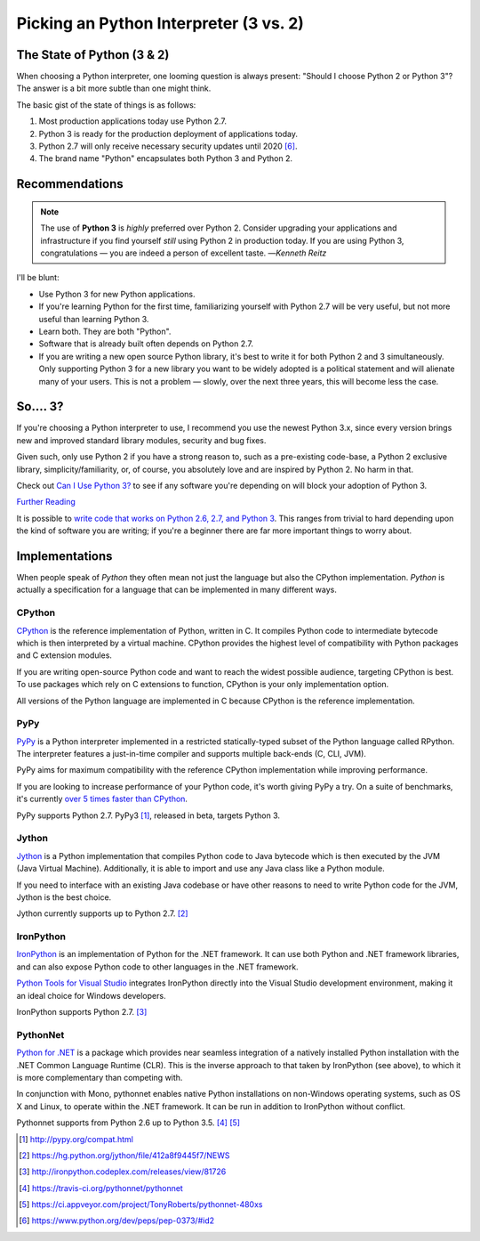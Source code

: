 Picking an Python Interpreter (3 vs. 2)
=======================================

.. image:: https://farm5.staticflickr.com/4265/34484834733_5b80f65ab1_k_d.jpg

.. _which-python:

The State of Python (3 & 2)
~~~~~~~~~~~~~~~~~~~~~~~~~~~

When choosing a Python interpreter, one looming question is always present:
"Should I choose Python 2 or Python 3"? The answer is a bit more subtle than
one might think.


The basic gist of the state of things is as follows:

1. Most production applications today use Python 2.7.
2. Python 3 is ready for the production deployment of applications today.
3. Python 2.7 will only receive necessary security updates until 2020 [#pep373_eol]_.
4. The brand name "Python" encapsulates both Python 3 and Python 2.

Recommendations
~~~~~~~~~~~~~~~


.. note:: The use of **Python 3** is *highly* preferred over Python 2. Consider upgrading your applications and infrastructure if you find yourself *still* using Python 2 in production today. If you are using Python 3, congratulations — you are indeed a person of excellent taste.
  —*Kenneth Reitz*

I'll be blunt:

- Use Python 3 for new Python applications.
- If you're learning Python for the first time, familiarizing yourself with Python 2.7 will be very
  useful, but not more useful than learning Python 3.
- Learn both. They are both "Python".
- Software that is already built often depends on Python 2.7.
- If you are writing a new open source Python library, it's best to write it for both Python 2 and 3
  simultaneously. Only supporting Python 3 for a new library you want to be widely adopted is a
  political statement and will alienate many of your users. This is not a problem — slowly, over the next three years, this will become less the case.

So.... 3?
~~~~~~~~~

If you're choosing a Python interpreter to use, I
recommend you use the newest Python 3.x, since every version brings new and
improved standard library modules, security and bug fixes.

Given such, only use Python 2 if you have a strong reason to, such as a
pre-existing code-base, a Python 2 exclusive library, simplicity/familiarity,
or, of course, you absolutely love and are inspired by Python 2. No harm in that.

Check out `Can I Use Python 3? <https://caniusepython3.com/>`_ to see if any
software you're depending on will block your adoption of Python 3.

`Further Reading <http://wiki.python.org/moin/Python2orPython3>`_

It is possible to `write code that works on Python 2.6, 2.7, and Python 3
<https://docs.python.org/3/howto/pyporting.html>`_. This
ranges from trivial to hard depending upon the kind of software
you are writing; if you're a beginner there are far more important things to
worry about.

Implementations
~~~~~~~~~~~~~~~

When people speak of *Python* they often mean not just the language but also
the CPython implementation. *Python* is actually a specification for a language
that can be implemented in many different ways.

CPython
-------

`CPython <http://www.python.org>`_ is the reference implementation of Python,
written in C. It compiles Python code to intermediate bytecode which is then
interpreted by a virtual machine. CPython provides the highest
level of compatibility with Python packages and C extension modules.

If you are writing open-source Python code and want to reach the widest possible
audience, targeting CPython is best. To use packages which rely on C extensions
to function, CPython is your only implementation option.

All versions of the Python language are implemented in C because CPython is the
reference implementation.

PyPy
----

`PyPy <http://pypy.org/>`_ is a Python interpreter implemented in a restricted
statically-typed subset of the Python language called RPython. The interpreter
features a just-in-time compiler and supports multiple back-ends (C, CLI, JVM).

PyPy aims for maximum compatibility with the reference CPython implementation
while improving performance.

If you are looking to increase performance of your Python code, it's
worth giving PyPy a try. On a suite of benchmarks, it's currently `over 5 times
faster than CPython <http://speed.pypy.org/>`_.

PyPy supports Python 2.7. PyPy3 [#pypy_ver]_, released in beta, targets Python 3.

Jython
------

`Jython <http://www.jython.org/>`_ is a Python implementation that compiles
Python code to Java bytecode which is then executed by the JVM (Java Virtual Machine).
Additionally, it is able to import and use any Java class like a Python
module.

If you need to interface with an existing Java codebase or have other reasons to
need to write Python code for the JVM, Jython is the best choice.

Jython currently supports up to Python 2.7. [#jython_ver]_

IronPython
----------

`IronPython <http://ironpython.net/>`_  is an implementation of Python for the .NET
framework. It can use both Python and .NET framework libraries, and can also
expose Python code to other languages in the .NET framework.

`Python Tools for Visual Studio <http://ironpython.net/tools/>`_ integrates
IronPython directly into the Visual Studio development environment, making it
an ideal choice for Windows developers.

IronPython supports Python 2.7. [#iron_ver]_

PythonNet
---------

`Python for .NET <http://pythonnet.github.io/>`_ is a package which
provides near seamless integration of a natively installed Python
installation with the .NET Common Language Runtime (CLR).  This is the
inverse approach to that taken by IronPython (see above), to which it
is more complementary than competing with.

In conjunction with Mono, pythonnet enables native Python
installations on non-Windows operating systems, such as OS X and
Linux, to operate within the .NET framework.  It can be run in
addition to IronPython without conflict.

Pythonnet supports from Python 2.6 up to Python 3.5. [#pythonnet_ver1]_ [#pythonnet_ver2]_

.. [#pypy_ver] http://pypy.org/compat.html

.. [#jython_ver] https://hg.python.org/jython/file/412a8f9445f7/NEWS

.. [#iron_ver] http://ironpython.codeplex.com/releases/view/81726

.. [#pythonnet_ver1] https://travis-ci.org/pythonnet/pythonnet

.. [#pythonnet_ver2] https://ci.appveyor.com/project/TonyRoberts/pythonnet-480xs

.. [#pep373_eol] https://www.python.org/dev/peps/pep-0373/#id2
